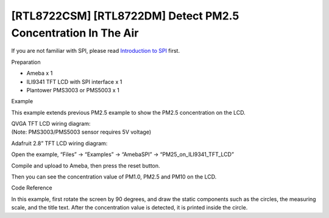 [RTL8722CSM] [RTL8722DM] Detect PM2.5 Concentration In The Air
===============================================================
If you are not familiar with SPI, please read `Introduction to
SPI <https://www.amebaiot.com/spi-intro/>`__ first.

Preparation

-  Ameba x 1

-  ILI9341 TFT LCD with SPI interface x 1

-  Plantower PMS3003 or PMS5003 x 1

Example

This example extends previous PM2.5 example to show the PM2.5
concentration on the LCD.

| QVGA TFT LCD wiring diagram:
| (Note: PMS3003/PMS5003 sensor requires 5V voltage)

.. image:: ../media/[RTL8722CSM]_[RTL8722DM]_SPI_Show_PM2/image1.png
   :alt: 1
   :width: 6.5in
   :height: 3.73333in

Adafruit 2.8” TFT LCD wiring diagram:

.. image:: ../media/[RTL8722CSM]_[RTL8722DM]_SPI_Show_PM2/image2.png
   :alt: 1
   :width: 6.5in
   :height: 3.73333in

Open the example, “Files” -> “Examples” -> “AmebaSPI” ->
“PM25_on_ILI9341_TFT_LCD”

.. image:: ../media/[RTL8722CSM]_[RTL8722DM]_SPI_Show_PM2/image3.png
   :alt: 2
   :width: 5.20833in
   :height: 5.20833in

Compile and upload to Ameba, then press the reset button.

Then you can see the concentration value of PM1.0, PM2.5 and PM10 on the
LCD.

.. image:: ../media/[RTL8722CSM]_[RTL8722DM]_SPI_Show_PM2/image4.png
   :alt: 2
   :width: 6.5in
   :height: 3.81597in

Code Reference

In this example, first rotate the screen by 90 degrees, and draw the
static components such as the circles, the measuring scale, and the
title text. After the concentration value is detected, it is printed
inside the circle.
